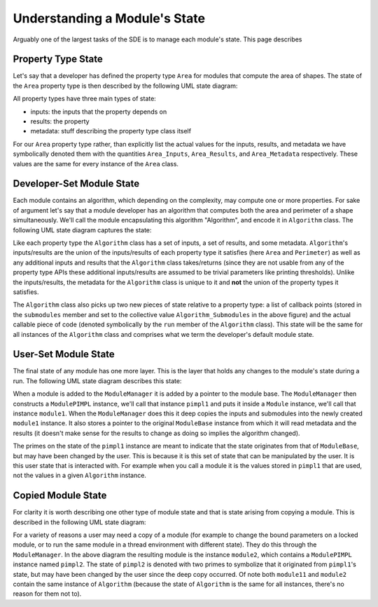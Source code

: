 Understanding a Module's State
==============================

Arguably one of the largest tasks of the SDE is to manage each module's state.
This page describes


Property Type State
-------------------

Let's say that a developer has defined the property type ``Area`` for modules
that compute the area of shapes. The state of the ``Area`` property type is then
described by the following UML state diagram:

.. image:: ../uml/area_state.*

All property types have three main types of state:

* inputs: the inputs that the property depends on
* results: the property
* metadata: stuff describing the property type class itself

For our ``Area`` property type rather, than explicitly list the actual values
for the inputs, results, and metadata we have symbolically denoted them with the
quantities ``Area_Inputs``, ``Area_Results``, and ``Area_Metadata``
respectively. These values are the same for every instance of the ``Area``
class.

Developer-Set Module State
--------------------------

Each module contains an algorithm, which depending on the complexity, may
compute one or more properties. For sake of argument let's say that a module
developer has an algorithm that computes both the area and perimeter of a shape
simultaneously. We'll call the module encapsulating this algorithm "Algorithm",
and encode it in ``Algorithm`` class. The following UML state diagram captures
the state:

.. image:: ../uml/developer_module_state.*

Like each property type the ``Algorithm`` class has a set of inputs, a set of
results, and some metadata. ``Algorithm``'s inputs/results are the union of the
inputs/results of each property type it satisfies (here ``Area`` and
``Perimeter``) as well as any additional inputs and results that the
``Algorithm`` class takes/returns (since they are not usable from any of the
property type APIs these additional inputs/results are assumed to be trivial
parameters like printing thresholds). Unlike the inputs/results, the metadata
for the ``Algorithm`` class is unique to it and **not** the union of the
property types it satisfies.

The ``Algorithm`` class also picks up two new pieces of state relative to a
property type: a list of callback points (stored in the ``submodules`` member
and set to the collective value ``Algorithm_Submodules`` in the above figure)
and the actual callable piece of code (denoted symbolically by the ``run``
member of the ``Algorithm`` class). This state will be the same for all
instances of the ``Algorithm`` class and comprises what we term the developer's
default module state.

User-Set Module State
---------------------

The final state of any module has one more layer. This is the layer that holds
any changes to the module's state during a run. The following UML state diagram
describes this state:

.. image:: ../uml/user_module_state.*

When a module is added to the ``ModuleManager`` it is added by a pointer to
the module base. The ``ModuleManager`` then constructs a ``ModulePIMPL``
instance, we'll call that instance ``pimpl1`` and puts it inside a ``Module``
instance, we'll call that instance ``module1``. When the ``ModuleManager`` does
this it deep copies the inputs and submodules into the newly created
``module1`` instance. It also stores a pointer to the original ``ModuleBase``
instance from which it will read metadata and the results (it doesn't make sense
for the results to change as doing so implies the algorithm changed).

The primes on the state of the ``pimpl1`` instance are meant to indicate that
the state originates from that of ``ModuleBase``, but may have been changed
by the user. This is because it is this set of state that can be manipulated by
the user. It is this user state that is interacted with. For example when you
call a module it is the values stored in ``pimpl1`` that are used, not the
values in a given ``Algorithm`` instance.

Copied Module State
-------------------

For clarity it is worth describing one other type of module state and that is
state arising from copying a module. This is described in the following UML
state diagram:

.. image:: ../uml/copy_module_state.*

For a variety of reasons a user may need a copy of a module (for example to
change the bound parameters on a locked module, or to run the same module in a
thread environment with different state). They do this through the
``ModuleManager``. In the above diagram the resulting module is the instance
``module2``, which contains a ``ModulePIMPL`` instance named ``pimpl2``. The
state of ``pimpl2`` is denoted with two primes to symbolize that it originated
from ``pimpl1``'s state, but may have been changed by the user since the deep
copy occurred. Of note both ``module11`` and ``module2`` contain the same
instance of ``Algorithm`` (because the state of ``Algorithm`` is the same for
all instances, there's no reason for them not to).
